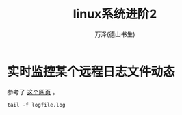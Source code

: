 #+LATEX_CLASS: article
#+LATEX_CLASS_OPTIONS:[11pt,oneside]
#+LATEX_HEADER: \usepackage{article}


#+TITLE: linux系统进阶2
#+AUTHOR: 万泽(德山书生)
#+CREATOR: wanze(<a href="mailto:a358003542@gmail.com">a358003542@gmail.com</a>)
#+DESCRIPTION: 制作者邮箱：a358003542@gmail.com


* 实时监控某个远程日志文件动态
参考了 [[http://serverfault.com/questions/1669/shell-command-to-monitor-changes-in-a-file-whats-it-called-again/1670][这个网页]] 。

#+BEGIN_EXAMPLE
tail -f logfile.log
#+END_EXAMPLE





